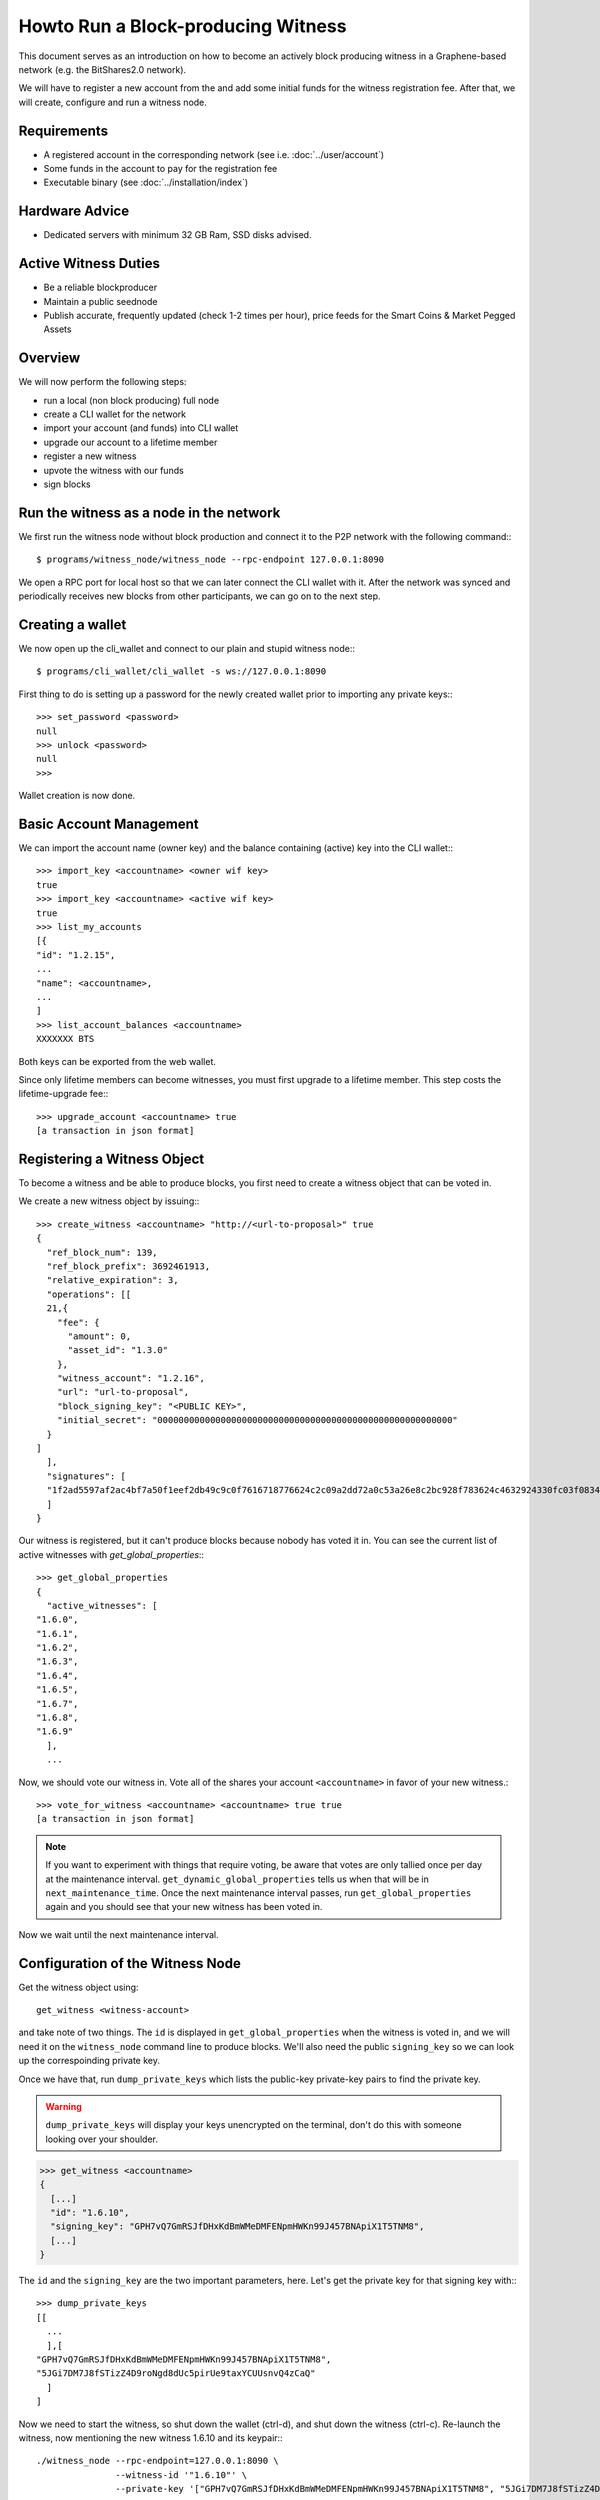 ***********************************
Howto Run a Block-producing Witness
***********************************

This document serves as an introduction on how to become an actively block
producing witness in a Graphene-based network (e.g. the BitShares2.0 network).

We will have to register a new account from the and add some initial funds for
the witness registration fee. After that, we will create, configure and run a
witness node.

Requirements
############

* A registered account in the corresponding network (see i.e. :doc:`../user/account`)
* Some funds in the account to pay for the registration fee
* Executable binary (see :doc:`../installation/index`)

Hardware Advice
###############

* Dedicated servers with minimum 32 GB Ram, SSD disks advised. 

Active Witness Duties
#####################

* Be a reliable blockproducer
* Maintain a public seednode
* Publish accurate, frequently updated (check 1-2 times per hour), price feeds for the Smart Coins & Market Pegged Assets

Overview
########

We will now perform the following steps:

* run a local (non block producing) full node 
* create a CLI wallet for the network
* import your account (and funds) into CLI wallet
* upgrade our account to a lifetime member
* register a new witness
* upvote the witness with our funds
* sign blocks

Run the witness as a node in the network
########################################

We first run the witness node without block production and connect it to the
P2P network with the following command:::

    $ programs/witness_node/witness_node --rpc-endpoint 127.0.0.1:8090

We open a RPC port for local host so that we can later connect the CLI wallet
with it. After the network was synced and periodically receives new blocks from
other participants, we can go on to the next step.

Creating a wallet
#################

We now open up the cli_wallet and connect to our plain and stupid witness
node:::

    $ programs/cli_wallet/cli_wallet -s ws://127.0.0.1:8090

First thing to do is setting up a password for the newly created wallet prior to
importing any private keys:::

    >>> set_password <password>
    null
    >>> unlock <password>
    null
    >>>

Wallet creation is now done.

Basic Account Management
########################

We can import the account name (owner key) and the balance containing (active)
key into the CLI wallet:::

    >>> import_key <accountname> <owner wif key>
    true
    >>> import_key <accountname> <active wif key>
    true
    >>> list_my_accounts
    [{
    "id": "1.2.15",
    ...
    "name": <accountname>,
    ...
    ]
    >>> list_account_balances <accountname>
    XXXXXXX BTS

Both keys can be exported from the web wallet.

.. FIXME: How???

Since only lifetime members can become witnesses, you must first upgrade to a
lifetime member. This step costs the lifetime-upgrade fee:::

    >>> upgrade_account <accountname> true
    [a transaction in json format]

Registering a Witness Object
############################

To become a witness and be able to produce blocks, you first need to create a
witness object that can be voted in.

We create a new witness object by issuing:::

    >>> create_witness <accountname> "http://<url-to-proposal>" true
    {
      "ref_block_num": 139,
      "ref_block_prefix": 3692461913,
      "relative_expiration": 3,
      "operations": [[
      21,{
        "fee": {
          "amount": 0,
          "asset_id": "1.3.0"
        },
        "witness_account": "1.2.16",
        "url": "url-to-proposal",
        "block_signing_key": "<PUBLIC KEY>",
        "initial_secret": "00000000000000000000000000000000000000000000000000000000"
      }
    ]
      ],
      "signatures": [
      "1f2ad5597af2ac4bf7a50f1eef2db49c9c0f7616718776624c2c09a2dd72a0c53a26e8c2bc928f783624c4632924330fc03f08345c8f40b9790efa2e4157184a37"
      ]
    }

Our witness is registered, but it can't produce blocks because nobody has voted
it in. You can see the current list of active witnesses with
`get_global_properties`:::

    >>> get_global_properties
    {
      "active_witnesses": [
    "1.6.0",
    "1.6.1",
    "1.6.2",
    "1.6.3",
    "1.6.4",
    "1.6.5",
    "1.6.7",
    "1.6.8",
    "1.6.9"
      ],
      ...

Now, we should vote our witness in. Vote all of the shares your account
``<accountname>`` in favor of your new witness.::

    >>> vote_for_witness <accountname> <accountname> true true
    [a transaction in json format]

.. note:: If you want to experiment with things that require voting, be aware that
   votes are only tallied once per day at the maintenance interval.
   ``get_dynamic_global_properties`` tells us when that will be in
   ``next_maintenance_time``. Once the next maintenance interval passes, run
   ``get_global_properties`` again and you should see that your new witness has been
   voted in.  

Now we wait until the next maintenance interval.

Configuration of the Witness Node
#################################

Get the witness object using::

    get_witness <witness-account>
    
and take note of two things. The ``id`` is displayed in ``get_global_properties``
when the witness is voted in, and we will need it on the ``witness_node`` command
line to produce blocks. We'll also need the public ``signing_key`` so we can
look up the correspoinding private key.

Once we have that, run ``dump_private_keys`` which lists the public-key 
private-key pairs to find the private key.

.. warning:: ``dump_private_keys`` will display your keys unencrypted on the
             terminal, don't do this with someone looking over your shoulder.

.. code-block:: sh

    >>> get_witness <accountname>
    {
      [...]
      "id": "1.6.10",
      "signing_key": "GPH7vQ7GmRSJfDHxKdBmWMeDMFENpmHWKn99J457BNApiX1T5TNM8",
      [...]
    }

The ``id`` and the ``signing_key`` are the two important parameters, here. Let's get
the private key for that signing key with:::

    >>> dump_private_keys
    [[
      ...
      ],[
    "GPH7vQ7GmRSJfDHxKdBmWMeDMFENpmHWKn99J457BNApiX1T5TNM8",
    "5JGi7DM7J8fSTizZ4D9roNgd8dUc5pirUe9taxYCUUsnvQ4zCaQ"
      ]
    ]

Now we need to start the witness, so shut down the wallet (ctrl-d),  and shut
down the witness (ctrl-c).  Re-launch the witness, now mentioning the new
witness 1.6.10 and its keypair:::

    ./witness_node --rpc-endpoint=127.0.0.1:8090 \
                   --witness-id '"1.6.10"' \
                   --private-key '["GPH7vQ7GmRSJfDHxKdBmWMeDMFENpmHWKn99J457BNApiX1T5TNM8", "5JGi7DM7J8fSTizZ4D9roNgd8dUc5pirUe9taxYCUUsnvQ4zCaQ"]'

Alternatively, you can also add this line into yout config.ini:::

    witness-id = "1.6.10"
    private-key = ["GPH7vQ7GmRSJfDHxKdBmWMeDMFENpmHWKn99J457BNApiX1T5TNM8","5JGi7DM7J8fSTizZ4D9roNgd8dUc5pirUe9taxYCUUsnvQ4zCaQ"]

.. note:: Make sure to use YOUR public/private keys instead of the once given
          above!

Verifying Block Production
##########################

If you monitor the output of the `witness_node` and you have been voted in the top list of block producing witnesses, you should see it generate 
blocks signed by your witness:::

    Witness 1.6.10 production slot has arrived; generating a block now...
    Generated block #367 with timestamp 2015-07-05T20:46:30 at time 2015-07-05T20:46:30

Backup Server
#############

To stay a reliable block producer it is recommend you have a 'hot swappable' backup server with same specs as the live server running an instance of `witness_node`. ***IT IS IMPORTANT THAT THIS BACKUP SHOULD _NOT_ HAVE THE SAME SIGNING KEY PAIR in the config.ini as your main node!*** 

How it works: 

1. Your 'live' witness node is signing blocks with the private key which is stated in the config.ini.
2. Your 'backup' witness node is running a copy of the software with another private key in the config.ini (generate a new public/private keypair with `cli_wallet` command: `suggest_brain_key`).
3. On a third server you monitor your 'live' node on regular intervals with an automated script (e.g.: https://github.com/roelandp/Bitshares-Witness-Monitor).
4. As soon as your 'live' node is starting to fail producing blocks the 'missing blocks' parameter increases and you can issue a command to `update_witness` to your backup's 'Public Key'.
5. Investigate the issue with your 'live' node and stay happy.

Price Feeds
###########

Besides producing new blocks another very important task of the witness is to
feed **ACCURATE** prices into the blockchain. Educational material on how this can be
implemented is available in ``scripts/pricefeed`` at `github`_ together with
the corresponding documentation.

Only active witnesses are allowed to publish pricefeeds for the 'official' currency / smartcoin markets. For any other asset you need to be whitelisted by the creator of the market to be able to publish pricefeeds. 

A couple of price feed scripts in various stages of development and for you to code-inspect and try. (You can always setup a testnet node and test the publishing of pricefeeds).

* Wackou's BTS tools includes a pricefeed publishing script: https://github.com/wackou/bts_tools
* Alt's BTS Price: https://github.com/pch957/btsprice
* Xeroc's Bitshares Pricefeed: https://github.com/xeroc/bitshares-pricefeed


.. _github: https://github.com/xeroc/python-graphenelib/

